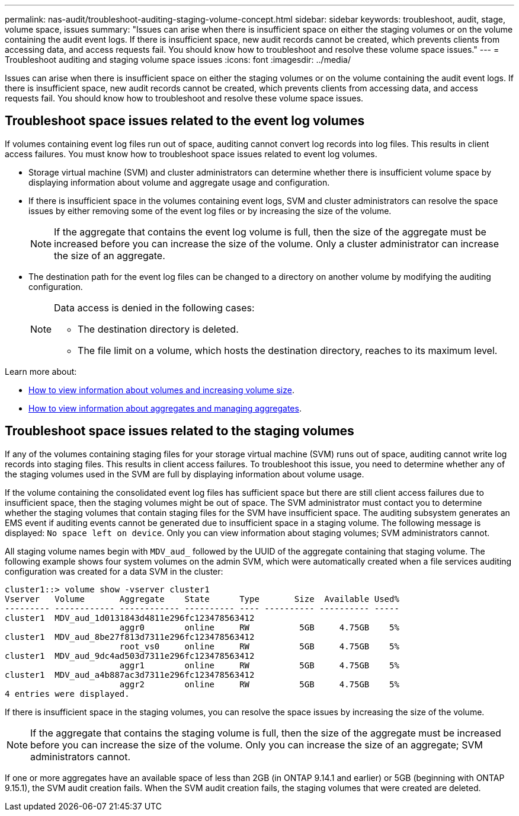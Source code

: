 ---
permalink: nas-audit/troubleshoot-auditing-staging-volume-concept.html
sidebar: sidebar
keywords: troubleshoot, audit, stage, volume space, issues
summary: "Issues can arise when there is insufficient space on either the staging volumes or on the volume containing the audit event logs. If there is insufficient space, new audit records cannot be created, which prevents clients from accessing data, and access requests fail. You should know how to troubleshoot and resolve these volume space issues."
---
= Troubleshoot auditing and staging volume space issues
:icons: font
:imagesdir: ../media/

[.lead]
Issues can arise when there is insufficient space on either the staging volumes or on the volume containing the audit event logs. If there is insufficient space, new audit records cannot be created, which prevents clients from accessing data, and access requests fail. You should know how to troubleshoot and resolve these volume space issues.

== Troubleshoot space issues related to the event log volumes

If volumes containing event log files run out of space, auditing cannot convert log records into log files. This results in client access failures. You must know how to troubleshoot space issues related to event log volumes.

* Storage virtual machine (SVM) and cluster administrators can determine whether there is insufficient volume space by displaying information about volume and aggregate usage and configuration.
* If there is insufficient space in the volumes containing event logs, SVM and cluster administrators can resolve the space issues by either removing some of the event log files or by increasing the size of the volume.
+
[NOTE]
====
If the aggregate that contains the event log volume is full, then the size of the aggregate must be increased before you can increase the size of the volume. Only a cluster administrator can increase the size of an aggregate.
====

* The destination path for the event log files can be changed to a directory on another volume by modifying the auditing configuration.
+
[NOTE]
====
Data access is denied in the following cases:

* The destination directory is deleted.

* The file limit on a volume, which hosts the destination directory, reaches to its maximum level.
====

Learn more about:

* link:../volumes/index.html[How to view information about volumes and increasing volume size].
* link:../disks-aggregates/index.html[How to view information about aggregates and managing aggregates].

== Troubleshoot space issues related to the staging volumes

If any of the volumes containing staging files for your storage virtual machine (SVM) runs out of space, auditing cannot write log records into staging files. This results in client access failures. To troubleshoot this issue, you need to determine whether any of the staging volumes used in the SVM are full by displaying information about volume usage.

If the volume containing the consolidated event log files has sufficient space but there are still client access failures due to insufficient space, then the staging volumes might be out of space. The SVM administrator must contact you to determine whether the staging volumes that contain staging files for the SVM have insufficient space. The auditing subsystem generates an EMS event if auditing events cannot be generated due to insufficient space in a staging volume. The following message is displayed: `No space left on device`. Only you can view information about staging volumes; SVM administrators cannot.

All staging volume names begin with `MDV_aud_` followed by the UUID of the aggregate containing that staging volume. The following example shows four system volumes on the admin SVM, which were automatically created when a file services auditing configuration was created for a data SVM in the cluster:

----
cluster1::> volume show -vserver cluster1
Vserver   Volume       Aggregate    State      Type       Size  Available Used%
--------- ------------ ------------ ---------- ---- ---------- ---------- -----
cluster1  MDV_aud_1d0131843d4811e296fc123478563412
                       aggr0        online     RW          5GB     4.75GB    5%
cluster1  MDV_aud_8be27f813d7311e296fc123478563412
                       root_vs0     online     RW          5GB     4.75GB    5%
cluster1  MDV_aud_9dc4ad503d7311e296fc123478563412
                       aggr1        online     RW          5GB     4.75GB    5%
cluster1  MDV_aud_a4b887ac3d7311e296fc123478563412
                       aggr2        online     RW          5GB     4.75GB    5%
4 entries were displayed.
----

If there is insufficient space in the staging volumes, you can resolve the space issues by increasing the size of the volume.

[NOTE]
====
If the aggregate that contains the staging volume is full, then the size of the aggregate must be increased before you can increase the size of the volume. Only you can increase the size of an aggregate; SVM administrators cannot.
====

If one or more aggregates have an available space of less than 2GB (in ONTAP 9.14.1 and earlier) or 5GB (beginning with ONTAP 9.15.1), the SVM audit creation fails. When the SVM audit creation fails, the staging volumes that were created are deleted.

// 2024-7-26 ontapdoc-1644 email edit
// 2024 Apr 22, ontapdoc-1890
// 2022 Dec 01, Jira ONTAPDOC-722 
